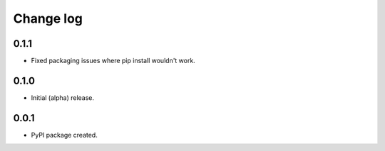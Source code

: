 
Change log
==========

0.1.1
-----

* Fixed packaging issues where pip install wouldn't work.

0.1.0
-----

* Initial (alpha) release.


0.0.1
-----

* PyPI package created.
